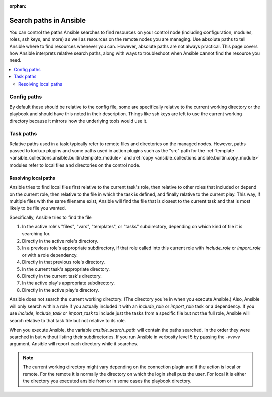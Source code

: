 :orphan:

***********************
Search paths in Ansible
***********************

You can control the paths Ansible searches to find resources on your control node (including configuration, modules, roles, ssh keys, and more) as well as resources on the remote nodes you are managing. Use absolute paths to tell Ansible where to find resources whenever you can. However, absolute paths are not always practical. This page covers how Ansible interprets relative search paths, along with ways to troubleshoot when Ansible cannot find the resource you need.

.. contents::
   :local:

Config paths
============

By default these should be relative to the config file, some are specifically relative to the current working directory or the playbook and should have this noted in their description. Things like ssh keys are left to use the current working directory because it mirrors how the underlying tools would use it.


Task paths
==========

Relative paths used in a task typically refer to remote files and directories on the managed nodes. However, paths passed to lookup plugins and some paths used in action plugins such as the "src" path for the :ref:`template <ansible_collections.ansible.builtin.template_module>` and :ref:`copy <ansible_collections.ansible.builtin.copy_module>` modules refer to local files and directories on the control node.

Resolving local paths
---------------------

Ansible tries to find local files first relative to the current task's role, then relative to other roles that included or depend on the current role, then relative to the file in which the task is defined, and finally relative to the current play. This way, if multiple files with the same filename exist, Ansible will find the file that is closest to the current task and that is most likely to be file you wanted.

Specifically, Ansible tries to find the file

1. In the active role's "files", "vars", "templates", or "tasks" subdirectory, depending on which kind of file it is searching for.
2. Directly in the active role's directory.
3. In a previous role's appropriate subdirectory, if that role called into this current role with `include_role` or `import_role` or with a role dependency.
4. Directly in that previous role's directory.
5. In the current task's appropriate directory.
6. Directly in the current task's directory.
7. In the active play's appropriate subdirectory.
8. Directly in the active play's directory.

Ansible does not search the current working directory. (The directory you're in when you execute Ansible.) Also, Ansible will only search within a role if you actually included it with an `include_role` or `import_role` task or a dependency. If you use `include`, `include_task` or `import_task` to include just the tasks from a specific file but not the full role, Ansible will search relative to that task file but not relative to its role.

When you execute Ansible, the variable `ansible_search_path` will contain the paths searched, in the order they were searched in but without listing their subdirectories. If you run Ansible in verbosity level 5 by passing the `-vvvvv` argument, Ansible will report each directory while it searches.


.. note::  The current working directory might vary depending on the connection plugin and if the action is local or remote. For the remote it is normally the directory on which the login shell puts the user. For local it is either the directory you executed ansible from or in some cases the playbook directory.

